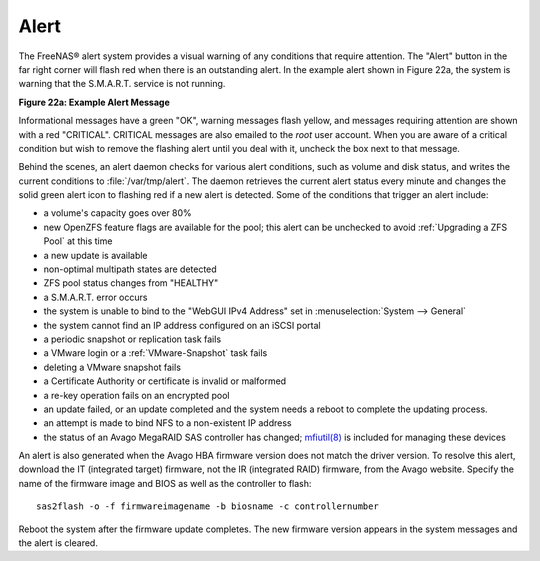 .. index:: Alert
.. _Alert:

Alert
=====

The FreeNAS® alert system provides a visual warning of any conditions
that require attention. The "Alert" button in the far
right corner will flash red when there is an outstanding alert. In the
example alert shown in Figure 22a, the system is warning that the
S.M.A.R.T. service is not running.

**Figure 22a: Example Alert Message**

.. image:: images/alert2a.png

Informational messages have a green "OK", warning messages
flash yellow, and messages requiring attention are shown with a red
"CRITICAL". CRITICAL messages are also emailed to the *root* user
account. When you are aware of a critical condition but wish to remove
the flashing alert until you deal with it, uncheck the box next to
that message.

Behind the scenes, an alert daemon checks for various alert
conditions, such as volume and disk status, and writes the current
conditions to :file:`/var/tmp/alert`. The daemon retrieves the current
alert status every minute and changes the solid green alert icon
to flashing red if a new alert is detected. Some of the conditions
that trigger an alert include:

* a volume's capacity goes over 80%

* new OpenZFS feature flags are available for the pool; this alert can
  be unchecked to avoid :ref:`Upgrading a ZFS Pool` at this time

* a new update is available

* non-optimal multipath states are detected

* ZFS pool status changes from "HEALTHY"

* a S.M.A.R.T. error occurs

* the system is unable to bind to the "WebGUI IPv4 Address" set in
  :menuselection:`System --> General`

* the system cannot find an IP address configured on an iSCSI portal

* a periodic snapshot or replication task fails

* a VMware login or a :ref:`VMware-Snapshot` task fails

* deleting a VMware snapshot fails

* a Certificate Authority or certificate is invalid or malformed

* a re-key operation fails on an encrypted pool

* an update failed, or an update completed and the system needs a
  reboot to complete the updating process.

* an attempt is made to bind NFS to a non-existent IP address

* the status of an Avago MegaRAID SAS controller has changed;
  `mfiutil(8) <http://www.freebsd.org/cgi/man.cgi?query=mfiutil>`_
  is included for managing these devices

An alert is also generated when the Avago HBA firmware version
does not match the driver version. To resolve this alert, download the
IT (integrated target) firmware, not the IR (integrated RAID)
firmware, from the Avago website. Specify the name of the
firmware image and BIOS as well as the controller to flash::

 sas2flash -o -f firmwareimagename -b biosname -c controllernumber

Reboot the system after the firmware update completes. The new
firmware version appears in the system messages and the alert is
cleared.
